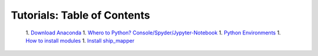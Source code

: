 Tutorials: Table of Contents
----------------------------


    1. `Download Anaconda <https://github.com/Diego-Ibarra/ship_mapper/blob/master/tutorials/Download_Anaconda.ipynb>`_
    1. `Whero to Python? Console/Spyder/Jypyter-Notebook <https://google.ca>`_
    1. `Python Environments <https://google.ca>`_
    1. `How to install modules <https://google.ca>`_
    1. `Install ship_mapper <https://google.ca>`_
